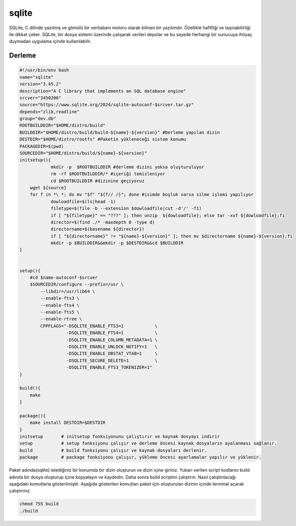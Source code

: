 sqlite
++++++

SQLite, C dilinde yazılmış ve gömülü bir veritabanı motoru olarak bilinen bir yazılımdır. Özellikle hafifliği ve taşınabilirliği ile dikkat çeker. SQLite, bir dosya sistemi üzerinde çalışarak verileri depolar ve bu sayede herhangi bir sunucuya ihtiyaç duymadan uygulama içinde kullanılabilir.

Derleme
--------

.. code-block:: shell
	
	#!/usr/bin/env bash
	name="sqlite"
	version="3.45.2"
	description="A C library that implements an SQL database engine"
	srcver="3450200"
	source="https://www.sqlite.org/2024/sqlite-autoconf-$srcver.tar.gz"
	depends="zlib,readline"
	group="dev.db"
	ROOTBUILDDIR="$HOME/distro/build"
	BUILDDIR="$HOME/distro/build/build-${name}-${version}" #Derleme yapılan dizin
	DESTDIR="$HOME/distro/rootfs" #Paketin yükleneceği sistem konumu
	PACKAGEDIR=$(pwd)
	SOURCEDIR="$HOME/distro/build/${name}-${version}"
	initsetup(){
		    mkdir -p  $ROOTBUILDDIR #derleme dizini yoksa oluşturuluyor
		    rm -rf $ROOTBUILDDIR/* #içeriği temizleniyor
		    cd $ROOTBUILDDIR #dizinine geçiyoruz
            wget ${source}
            for f in *\ *; do mv "$f" "${f// /}"; done #isimde boşluk varsa silme işlemi yapılıyor
		    dowloadfile=$(ls|head -1)
		    filetype=$(file -b --extension $dowloadfile|cut -d'/' -f1)
		    if [ "${filetype}" == "???" ]; then unzip  ${dowloadfile}; else tar -xvf ${dowloadfile};fi
		    director=$(find ./* -maxdepth 0 -type d)
		    directorname=$(basename ${director})
		    if [ "${directorname}" != "${name}-${version}" ]; then mv $directorname ${name}-${version};fi
		    mkdir -p $BUILDDIR&&mkdir -p $DESTDIR&&cd $BUILDDIR
	}


	setup(){
	    #cd $name-autoconf-$srcver
	    $SOURCEDIR/configure --prefix=/usr \
		--libdir=/usr/lib64 \
		--enable-fts3 \
		--enable-fts4 \
		--enable-fts5 \
		--enable-rtree \
		CPPFLAGS="-DSQLITE_ENABLE_FTS3=1            \
		          -DSQLITE_ENABLE_FTS4=1            \
		          -DSQLITE_ENABLE_COLUMN_METADATA=1 \
		          -DSQLITE_ENABLE_UNLOCK_NOTIFY=1   \
		          -DSQLITE_ENABLE_DBSTAT_VTAB=1     \
		          -DSQLITE_SECURE_DELETE=1          \
		          -DSQLITE_ENABLE_FTS3_TOKENIZER=1"
	}

	build(){
	    make
	}

	package(){
	    make install DESTDIR=$DESTDIR
	}
	initsetup       # initsetup fonksiyonunu çalıştırır ve kaynak dosyayı indirir
	setup           # setup fonksiyonu çalışır ve derleme öncesi kaynak dosyaların ayalanması sağlanır.
	build           # build fonksiyonu çalışır ve kaynak dosyaları derlenir.
	package         # package fonksiyonu çalışır, yükleme öncesi ayarlamalar yapılır ve yüklenir.


Paket adında(sqlite) istediğiniz bir konumda bir dizin oluşturun ve dizin içine giriniz. Yukarı verilen script kodlarını build adında bir dosya oluşturup içine kopyalayın ve kaydedin. Daha sonra build scriptini çalıştırın. Nasıl çalıştırılacağı aşağıdaki komutlarla gösterilmiştir. Aşağıda gösterilen komutları paket için oluşturulan dizinin içinde terminal açarak çalıştırınız.


.. code-block:: shell
	
	chmod 755 build
	./build
  
.. raw:: pdf

   PageBreak



